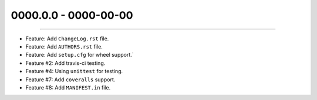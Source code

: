 0000.0.0 - 0000-00-00
=====================
----

* Feature: Add ``ChangeLog.rst`` file.
* Feature: Add ``AUTHORS.rst`` file.
* Feature: Add ``setup.cfg`` for wheel support.`
* Feature #2: Add travis-ci testing.
* Feature #4: Using ``unittest`` for testing.
* Feature #7: Add ``coveralls`` support.
* Feature #8: Add ``MANIFEST.in`` file.
